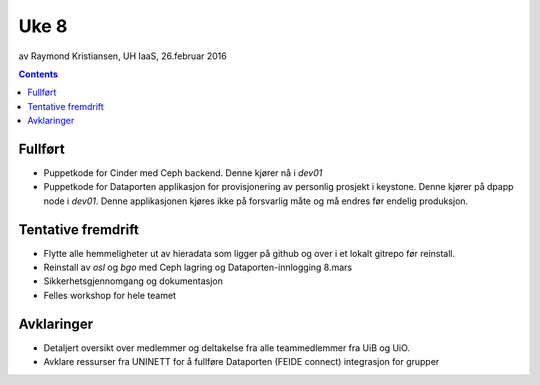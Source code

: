 =====
Uke 8
=====
av Raymond Kristiansen, UH IaaS, 26.februar 2016

.. contents:: :depth: 2

Fullført
========

- Puppetkode for Cinder med Ceph backend. Denne kjører nå i *dev01*

- Puppetkode for Dataporten applikasjon for provisjonering av personlig
  prosjekt i keystone. Denne kjører på dpapp node i *dev01*. Denne applikasjonen
  kjøres ikke på forsvarlig måte og må endres før endelig produksjon.


Tentative fremdrift
===================

- Flytte alle hemmeligheter ut av hieradata som ligger på github og over i et
  lokalt gitrepo før reinstall.

- Reinstall av *osl* og *bgo* med Ceph lagring og Dataporten-innlogging 8.mars

- Sikkerhetsgjennomgang og dokumentasjon

- Felles workshop for hele teamet

Avklaringer
===========

- Detaljert oversikt over medlemmer og deltakelse fra alle teammedlemmer fra
  UiB og UiO.

- Avklare ressurser fra UNINETT for å fullføre Dataporten (FEIDE connect)
  integrasjon for grupper
